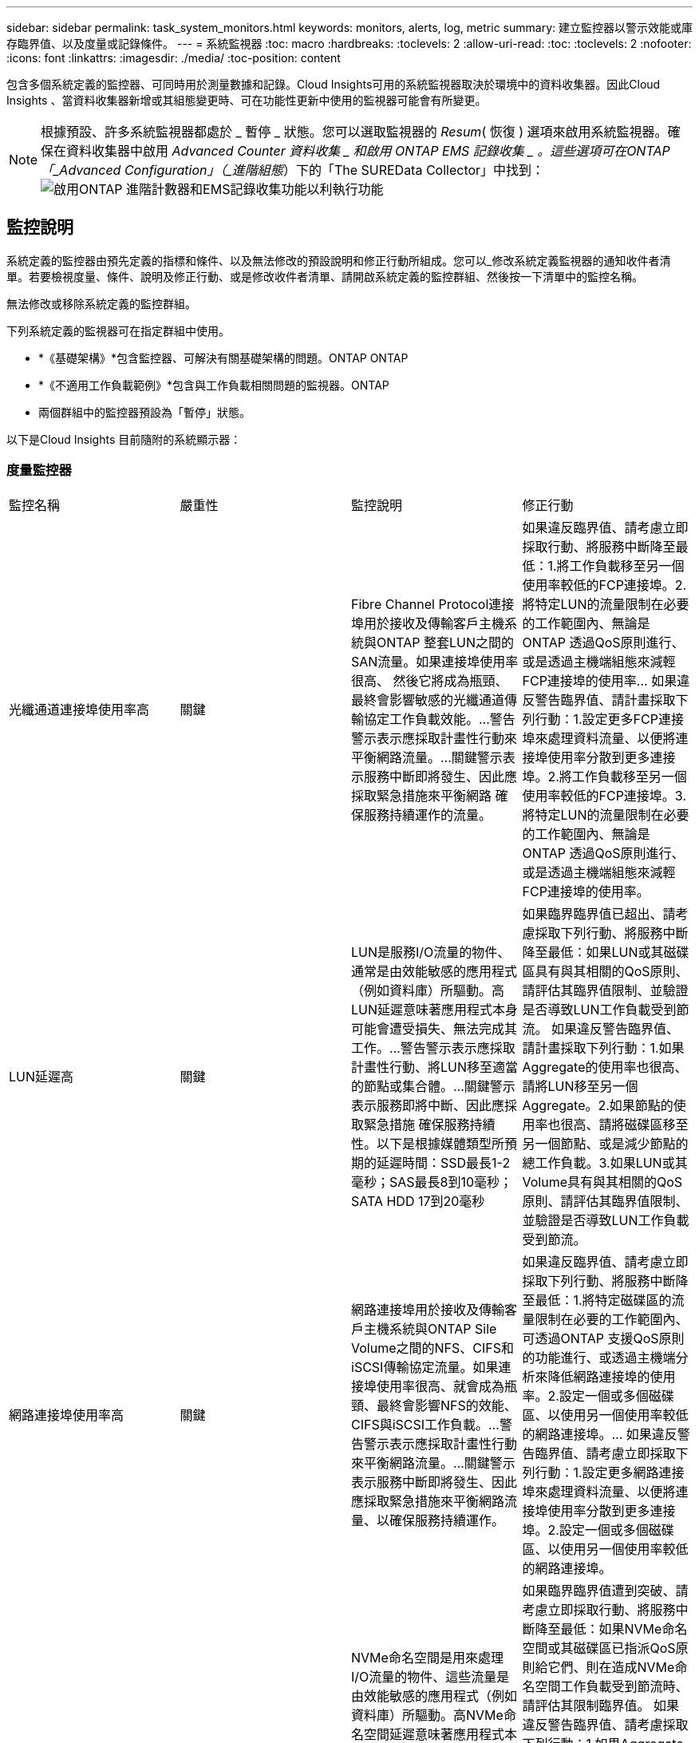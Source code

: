---
sidebar: sidebar 
permalink: task_system_monitors.html 
keywords: monitors, alerts, log, metric 
summary: 建立監控器以警示效能或庫存臨界值、以及度量或記錄條件。 
---
= 系統監視器
:toc: macro
:hardbreaks:
:toclevels: 2
:allow-uri-read: 
:toc: 
:toclevels: 2
:nofooter: 
:icons: font
:linkattrs: 
:imagesdir: ./media/
:toc-position: content


[role="lead"]
包含多個系統定義的監控器、可同時用於測量數據和記錄。Cloud Insights可用的系統監視器取決於環境中的資料收集器。因此Cloud Insights 、當資料收集器新增或其組態變更時、可在功能性更新中使用的監視器可能會有所變更。


NOTE: 根據預設、許多系統監視器都處於 _ 暫停 _ 狀態。您可以選取監視器的 _Resum_( 恢復 ) 選項來啟用系統監視器。確保在資料收集器中啟用 _Advanced Counter 資料收集 _ 和啟用 ONTAP EMS 記錄收集 _ 。這些選項可在ONTAP 「_Advanced Configuration」（_進階組態_）下的「The SUREData Collector」中找到：image:Enable_Log_Monitor_Collection.png["啟用ONTAP 進階計數器和EMS記錄收集功能以利執行功能"]


toc::[]


== 監控說明

系統定義的監控器由預先定義的指標和條件、以及無法修改的預設說明和修正行動所組成。您可以_修改系統定義監視器的通知收件者清單。若要檢視度量、條件、說明及修正行動、或是修改收件者清單、請開啟系統定義的監控群組、然後按一下清單中的監控名稱。

無法修改或移除系統定義的監控群組。

下列系統定義的監視器可在指定群組中使用。

* *《基礎架構》*包含監控器、可解決有關基礎架構的問題。ONTAP ONTAP
* *《不適用工作負載範例》*包含與工作負載相關問題的監視器。ONTAP
* 兩個群組中的監控器預設為「暫停」狀態。


以下是Cloud Insights 目前隨附的系統顯示器：



=== 度量監控器

|===


| 監控名稱 | 嚴重性 | 監控說明 | 修正行動 


| 光纖通道連接埠使用率高 | 關鍵 | Fibre Channel Protocol連接埠用於接收及傳輸客戶主機系統與ONTAP 整套LUN之間的SAN流量。如果連接埠使用率很高、 然後它將成為瓶頸、最終會影響敏感的光纖通道傳輸協定工作負載效能。…警告警示表示應採取計畫性行動來平衡網路流量。…關鍵警示表示服務中斷即將發生、因此應採取緊急措施來平衡網路 確保服務持續運作的流量。 | 如果違反臨界值、請考慮立即採取行動、將服務中斷降至最低：1.將工作負載移至另一個使用率較低的FCP連接埠。2.將特定LUN的流量限制在必要的工作範圍內、無論是ONTAP 透過QoS原則進行、或是透過主機端組態來減輕FCP連接埠的使用率… 如果違反警告臨界值、請計畫採取下列行動：1.設定更多FCP連接埠來處理資料流量、以便將連接埠使用率分散到更多連接埠。2.將工作負載移至另一個使用率較低的FCP連接埠。3.將特定LUN的流量限制在必要的工作範圍內、無論是ONTAP 透過QoS原則進行、或是透過主機端組態來減輕FCP連接埠的使用率。 


| LUN延遲高 | 關鍵 | LUN是服務I/O流量的物件、通常是由效能敏感的應用程式（例如資料庫）所驅動。高LUN延遲意味著應用程式本身可能會遭受損失、無法完成其工作。…警告警示表示應採取計畫性行動、將LUN移至適當的節點或集合體。…關鍵警示表示服務即將中斷、因此應採取緊急措施 確保服務持續性。以下是根據媒體類型所預期的延遲時間：SSD最長1-2毫秒；SAS最長8到10毫秒；SATA HDD 17到20毫秒 | 如果臨界臨界值已超出、請考慮採取下列行動、將服務中斷降至最低：如果LUN或其磁碟區具有與其相關的QoS原則、請評估其臨界值限制、並驗證是否導致LUN工作負載受到節流。 如果違反警告臨界值、請計畫採取下列行動：1.如果Aggregate的使用率也很高、請將LUN移至另一個Aggregate。2.如果節點的使用率也很高、請將磁碟區移至另一個節點、或是減少節點的總工作負載。3.如果LUN或其Volume具有與其相關的QoS原則、請評估其臨界值限制、並驗證是否導致LUN工作負載受到節流。 


| 網路連接埠使用率高 | 關鍵 | 網路連接埠用於接收及傳輸客戶主機系統與ONTAP Sile Volume之間的NFS、CIFS和iSCSI傳輸協定流量。如果連接埠使用率很高、就會成為瓶頸、最終會影響NFS的效能、 CIFS與iSCSI工作負載。…警告警示表示應採取計畫性行動來平衡網路流量。…關鍵警示表示服務中斷即將發生、因此應採取緊急措施來平衡網路流量、以確保服務持續運作。 | 如果違反臨界值、請考慮立即採取下列行動、將服務中斷降至最低：1.將特定磁碟區的流量限制在必要的工作範圍內、可透過ONTAP 支援QoS原則的功能進行、或透過主機端分析來降低網路連接埠的使用率。2.設定一個或多個磁碟區、以使用另一個使用率較低的網路連接埠。… 如果違反警告臨界值、請考慮立即採取下列行動：1.設定更多網路連接埠來處理資料流量、以便將連接埠使用率分散到更多連接埠。2.設定一個或多個磁碟區、以使用另一個使用率較低的網路連接埠。 


| NVMe命名空間延遲高 | 關鍵 | NVMe命名空間是用來處理I/O流量的物件、這些流量是由效能敏感的應用程式（例如資料庫）所驅動。高NVMe命名空間延遲意味著應用程式本身可能會遭受損失、無法完成其工作。…警告警示表示應採取計畫性行動、將LUN移至適當的節點或集合體。…嚴重警示表示服務中斷即將發生、因此應採取緊急措施 以確保服務持續運作。 | 如果臨界臨界值遭到突破、請考慮立即採取行動、將服務中斷降至最低：如果NVMe命名空間或其磁碟區已指派QoS原則給它們、則在造成NVMe命名空間工作負載受到節流時、請評估其限制臨界值。 如果違反警告臨界值、請考慮採取下列行動：1.如果Aggregate的使用率也很高、請將LUN移至另一個Aggregate。2.如果節點的使用率也很高、請將磁碟區移至另一個節點、或是減少節點的總工作負載。3、如果NVMe命名空間或其磁碟區已指派QoS原則給它們、請評估其限制臨界值、以防它們導致NVMe命名空間工作負載受到節流。 


| qtree容量已滿 | 關鍵 | qtree是邏輯定義的檔案系統、可做為磁碟區內根目錄的特殊子目錄。每個qtree都有一個預設空間配額或配額、由配額原則定義、用以限制儲存在磁碟區容量樹狀結構中的資料量。…警告警示表示應採取計畫性行動來增加空間。…嚴重警示表示服務即將中斷 應採取緊急措施、釋出空間以確保服務持續運作。 | 如果違反臨界值、請考慮立即採取行動、將服務中斷降至最低：1.增加qtree的空間、以因應成長需求。2.刪除不需要的資料以釋放空間。… 如果違反警告臨界值、請計畫立即採取下列行動：1.增加qtree的空間、以因應成長需求。2.刪除不需要的資料以釋放空間。 


| qtree容量硬限制 | 關鍵 | qtree是邏輯定義的檔案系統、可做為磁碟區內根目錄的特殊子目錄。每個qtree都有以KB為單位的空間配額、用於儲存資料、以控制使用者資料在磁碟區中的成長、而不超過其總容量。…qtree會維持軟性儲存容量配額、在達到總計之前主動提供警示給使用者 qtree中的容量配額限制、無法再儲存資料。監控qtree內儲存的資料量、可確保使用者獲得不中斷的資料服務。 | 如果違反臨界值、請考慮立即採取下列行動、將服務中斷降至最低：1.增加樹狀結構空間配額、以因應成長2。指示使用者刪除樹狀結構中不想要的資料、以釋放空間 


| qtree容量軟限制 | 警告 | qtree是邏輯定義的檔案系統、可做為磁碟區內根目錄的特殊子目錄。每個qtree都有以KB為單位的空間配額、可用來儲存資料、以控制使用者資料在磁碟區中的成長、而不超過其總容量。qtree會維持軟性儲存容量配額、在到達之前主動提供警示給使用者 qtree中的總容量配額限制、無法再儲存資料。監控qtree內儲存的資料量、可確保使用者獲得不中斷的資料服務。 | 如果違反警告臨界值、請考慮立即採取下列行動：1.增加樹狀空間配額以因應成長需求。2.指示使用者刪除樹狀結構中不想要的資料、以釋放空間。 


| qtree檔案硬限制 | 關鍵 | qtree是邏輯定義的檔案系統、可做為磁碟區內根目錄的特殊子目錄。每個qtree都有一個配額、可以包含多少個檔案、以便在磁碟區內維持可管理的檔案系統大小。qtree會維持硬式檔案編號配額、超過此配額、樹狀結構中的新檔案將被拒絕。監控qtree內的檔案數量、可確保使用者獲得不中斷的資料服務。 | 如果違反臨界值、請考慮立即採取行動、將服務中斷降至最低：1.增加qtree的檔案數配額。2.從qtree檔案系統刪除不需要的檔案。 


| qtree檔案軟限制 | 警告 | qtree是邏輯定義的檔案系統、可做為磁碟區內根目錄的特殊子目錄。每個qtree都有其可包含的檔案數量配額、以便在磁碟區內維持可管理的檔案系統大小。。qtree會維持軟體檔案編號配額、以便在達到qtree和中檔案的限制之前主動警示使用者 無法儲存任何其他檔案。監控qtree內的檔案數量、可確保使用者獲得不中斷的資料服務。 | 如果違反警告臨界值、請計畫立即採取下列行動：1.增加qtree的檔案數配額。2.從qtree檔案系統刪除不需要的檔案。 


| Snapshot保留空間已滿 | 關鍵 | 儲存應用程式與客戶資料時、必須具備磁碟區的儲存容量。其中一部分空間稱為快照保留空間、用於儲存快照、以便在本機保護資料。儲存在ONTAP 更新後的更新資料越多、使用的快照容量越多、未來新資料或更新資料的快照儲存容量也就越少。如果磁碟區內的快照資料容量達到快照保留空間總量、可能會導致客戶無法儲存新的快照資料、並降低磁碟區中資料的保護層級。監控使用的磁碟區快照容量、可確保資料服務持續運作。 | 如果違反臨界值、請考慮立即採取行動、將服務中斷降至最低：1.設定快照、以便在快照保留區已滿時使用磁碟區中的資料空間。2.刪除一些舊的不想要的快照、以釋放空間。… 如果違反警告臨界值、請計畫立即採取下列行動：1.增加磁碟區內的快照保留空間、以因應成長需求。2.設定快照、以便在快照保留區已滿時使用磁碟區中的資料空間。 


| 儲存容量限制 | 關鍵 | 當儲存資源池（Aggregate）滿時、I/O作業會減慢速度、最後停止、導致儲存設備中斷事件。警示表示應儘快採取計畫性行動、以還原最小可用空間。嚴重警示表示服務即將中斷、因此應採取緊急措施來釋出空間、以確保服務持續運作。 | 如果違反臨界值、請立即考慮採取下列行動、將服務中斷降至最低：1.刪除非關鍵磁碟區上的Snapshot。2.刪除非必要工作負載且可從儲存複本還原的磁碟區或LUN………如果違反警告臨界值、請立即規劃下列行動：1.將一個或多個磁碟區移至不同的儲存位置。2.增加更多儲存容量。3.將儲存效率設定或分層非使用中資料變更為雲端儲存設備。 


| 儲存效能限制 | 關鍵 | 當儲存系統達到效能限制時、作業會變慢、延遲會增加、工作負載和應用程式可能會開始故障。此功能可評估工作負載的儲存資源池使用率、並預估已耗用的效能百分比。…警告警示表示應採取計畫性行動來減少儲存資源池負載、以確保儲存資源池效能足以維持工作負載高峰。…關鍵警示表示ONTAP 即將進行效能瀏覽、並應採取緊急措施來減少儲存資源池負載、以確保服務持續運作。 | 如果違反臨界值、請考慮立即採取下列行動、將服務中斷降至最低：1.暫停已排程的工作、例如Snapshot或SnapMirror複寫。2.閒置的非必要工作負載。… 如果違反警告臨界值、請立即採取下列行動：1.將一或多個工作負載移至不同的儲存位置。2.新增更多儲存節點AFF （VMware）或磁碟櫃（FAS）、然後重新分配工作負載3。變更工作負載特性（區塊大小、應用程式快取）。 


| 使用者配額容量硬限制 | 關鍵 | 此功能可辨識有權存取Volume內磁碟區、檔案或目錄的Unix或Windows系統使用者。ONTAP因此ONTAP 、利用此功能、客戶可以為其Linux或Windows系統的使用者或使用者群組設定儲存容量。使用者或群組原則配額會限制使用者可用於自己資料的空間量。此配額的硬限制可在磁碟區內使用的容量達到總容量配額之前、通知使用者。監控儲存在使用者或群組配額內的資料量、可確保使用者獲得不中斷的資料服務。 | 如果違反臨界值、請考慮立即採取下列行動、將服務中斷降至最低：1.增加使用者或群組配額的空間、以因應成長需求。2.指示使用者或群組刪除不需要的資料、以釋出空間。 


| 使用者配額容量軟限制 | 警告 | 此解決方案可辨識Unix或Windows系統的使用者、這些使用者有權存取磁碟區內的磁碟區、檔案或目錄。ONTAP因此ONTAP 、利用此功能、客戶可以為其Linux或Windows系統的使用者或使用者群組設定儲存容量。使用者或群組原則配額會限制使用者可用於自己資料的空間量。如果磁碟區內使用的容量達到總容量配額、則此配額的軟性限制可讓使用者主動通知使用者。監控儲存在使用者或群組配額內的資料量、可確保使用者獲得不中斷的資料服務。 | 如果違反警告臨界值、請計畫立即採取下列行動：1.增加使用者或群組配額的空間、以因應成長需求。2.刪除不需要的資料以釋放空間。 


| Volume容量已滿 | 關鍵 | 儲存應用程式與客戶資料時、必須具備磁碟區的儲存容量。在這個過程中儲存的資料越多ONTAP 、未來資料的儲存可用度就越低。如果某個磁碟區內的資料儲存容量達到總儲存容量、可能會導致客戶因為儲存容量不足而無法儲存資料。監控使用的Volume儲存容量、確保資料服務的持續運作。 | 如果違反臨界值、請考慮立即採取下列行動、將服務中斷降至最低：1.增加磁碟區空間以因應成長需求。2.刪除不需要的資料以釋放空間。3.如果快照複本佔用的空間大於快照保留空間、請刪除舊的快照或啟用Volume Snapshot自動刪除。…如果違反警告臨界值、請立即採取下列行動：1.增加磁碟區的空間以因應成長2。如果快照複本佔用的空間大於快照保留空間、請刪除舊的快照或啟用Volume Snapshot自動刪除。…… 


| Volume inode限制 | 關鍵 | 儲存檔案的磁碟區會使用索引節點（inode）來儲存檔案中繼資料。當某個Volume耗盡其inode分配時、 無法新增更多檔案。…警告警示表示應採取計畫性行動來增加可用的inode數量。…嚴重警示表示即將用盡檔案限制、應採取緊急措施來釋放inode、以確保服務持續運作。 | 如果違反臨界值、請考慮立即採取下列行動、將服務中斷降至最低：1.增加Volume的inode值。如果inode值已達到最大值、則將磁碟區分割成兩個以上的磁碟區、因為檔案系統的成長幅度已超過最大大小。2. FlexGroup 使用功能不只是協助容納大型檔案系統。… 如果違反警告臨界值、請計畫立即採取下列行動：1.增加Volume的inode值。如果inode值已達到最大值、則將磁碟區分割成兩個以上的磁碟區、因為檔案系統的成長幅度已超過最大大小。2 FlexGroup 、使用功能不一樣、有助於容納大型檔案系統 


| Volume延遲高 | 關鍵 | 磁碟區是服務I/O流量的物件、通常是由效能敏感的應用程式所驅動、包括DevOps應用程式、主目錄和資料庫。大量延遲意味著應用程式本身可能會遭受損失、而且無法完成工作。監控磁碟區延遲對於維持應用程式一致的效能至關重要。以下是根據媒體類型（SSD最長1-2毫秒；SAS最長8至10毫秒；SATA HDD 17-20毫秒）所預期的延遲時間。 | 如果臨界臨界值已超出、請考慮立即採取下列行動、以將服務中斷降至最低：如果磁碟區已指派QoS原則、請評估其限制臨界值、以免造成磁碟區工作負載受到節流。 如果違反警告臨界值、請考慮立即採取下列行動：1.如果Aggregate的使用率也很高、請將磁碟區移至另一個Aggregate。2.如果磁碟區已指派QoS原則、請評估其限制臨界值、以防其造成磁碟區工作負載受到節流。3.如果節點的使用率也很高、請將磁碟區移至另一個節點、或是減少節點的總工作負載。 


| 監控名稱 | 嚴重性 | 監控說明 | 修正行動 


| 節點高延遲 | 警告/嚴重 | 節點延遲已達到可能影響節點上應用程式效能的層級。較低的節點延遲可確保應用程式的效能一致。根據媒體類型、預期延遲為：SSD最長1-2毫秒；SAS最長8至10毫秒；SATA HDD最長17-20毫秒。 | 如果違反臨界值、則應立即採取行動、將服務中斷降至最低：1.暫停排程的工作、Snapshot或SnapMirror複寫2.透過QoS限制3降低優先工作負載的需求。停用非必要的工作負載會考慮在違反警告臨界值時立即採取行動：1.將一或多個工作負載移至不同的儲存位置2。透過QoS限制3降低優先工作負載的需求。新增更多儲存節點AFF （例如、不含此功能的）或磁碟櫃FAS （例如、不含此功能的）、然後重新分配工作負載4。變更工作負載特性（區塊大小、應用程式快取等） 


| 節點效能限制 | 警告/嚴重 | 節點效能使用率已達到可能影響IOS效能及節點支援應用程式的層級。低節點效能使用率可確保應用程式的效能一致。 | 若違反關鍵臨界值、應立即採取行動、將服務中斷降至最低：1.暫停排程的工作、Snapshot或SnapMirror複寫2.透過QoS限制3降低優先工作負載的需求。停用非必要的工作負載若違反警告臨界值、請考慮採取下列行動：1.將一或多個工作負載移至不同的儲存位置2。透過QoS限制3降低優先工作負載的需求。新增更多儲存節點AFF （VMware）或磁碟櫃（FAS）、然後重新分配工作負載4。變更工作負載特性（區塊大小、應用程式快取等） 


| 儲存VM高延遲 | 警告/嚴重 | 儲存VM（SVM）延遲已達到可能影響儲存VM上應用程式效能的層級。降低儲存VM延遲、確保應用程式的效能一致。根據媒體類型、預期延遲為：SSD最長1-2毫秒；SAS最長8至10毫秒；SATA HDD最長17-20毫秒。 | 如果臨界臨界值超出、請立即評估已指派QoS原則之儲存VM磁碟區的臨界值限制、以驗證是否造成磁碟區工作負載受到節流、請考慮在違反警告臨界值時立即採取下列行動：1.如果Aggregate的使用率也很高、請將儲存VM的某些磁碟區移至另一個Aggregate。2.對於已指派QoS原則的儲存VM磁碟區、如果臨界值限制導致Volume工作負載受到節流3、請評估臨界值限制。如果節點的使用率很高、請將儲存VM的某些磁碟區移至另一個節點、或是減少節點的總工作負載 


| 使用者配額檔案硬限制 | 關鍵 | 磁碟區內建立的檔案數量已達到嚴重限制、無法建立其他檔案。監控儲存的檔案數量、可確保使用者獲得不中斷的資料服務。 | 如果關鍵臨界值遭到違反、必須立即採取行動、以將服務中斷降至最低。...請考慮採取下列行動：1.增加特定使用者的檔案數配額2。刪除不需要的檔案、以降低特定使用者對檔案配額的壓力 


| 使用者配額檔案軟體限制 | 警告 | 磁碟區內建立的檔案數量已達到配額的臨界值限制、接近臨界值限制。如果配額達到臨界上限、您就無法建立其他檔案。監控使用者儲存的檔案數量、可確保使用者獲得不中斷的資料服務。 | 如果違反警告臨界值、請考慮立即採取行動：1.增加特定使用者配額的檔案數配額2。刪除不需要的檔案、以降低特定使用者對檔案配額的壓力 


| Volume Cache Miss比率 | 警告/嚴重 | Volume Cache Miss比率是指從磁碟傳回而非從快取傳回之用戶端應用程式的讀取要求百分比。這表示磁碟區已達到設定的臨界值。 | 如果違反臨界值、則應立即採取行動、將服務中斷降至最低：1.將部分工作負載移出磁碟區的節點、以減少IO負載2。如果磁碟區的節點上還沒有、WAFL 請購買並新增Flash Cache 3來增加該資訊快取。透過QoS限制降低同一節點上優先順序較低的工作負載需求、可考慮在違反警告臨界值時立即採取行動：1.將部分工作負載移出磁碟區的節點、以減少IO負載2。如果磁碟區的節點上還沒有、WAFL 請購買並新增Flash Cache 3來增加該資訊快取。透過QoS限制、降低同一個節點上優先順序較低的工作負載需求4。變更工作負載特性（區塊大小、應用程式快取等） 


| Volume Qtree配額過度使用 | 警告/嚴重 | Volume Qtree配額過度認可指定qtree配額將磁碟區視為過度委派的百分比。已達到磁碟區qtree配額的設定臨界值。監控Volume qtree配額過度使用可確保使用者獲得不中斷的資料服務。 | 如果違反臨界值、則應立即採取行動、將服務中斷降至最低：1.增加Volume 2的空間。刪除不需要的資料當超出警告臨界值時、請考慮增加磁碟區的空間。 
|===
<<top,返回頁首>>



=== 記錄監視器

|===


| 監控名稱 | 嚴重性 | 說明 | 修正行動 


| AWS認證資料未初始化 | 資訊 | 當模組在初始化之前、嘗試從雲端認證執行緒存取Amazon Web Services（AWS）身分識別與存取管理（IAM）角色型認證時、就會發生此事件。 | 等待雲端認證執行緒和系統完成初始化。 


| 無法連線至雲端層 | 關鍵 | 儲存節點無法連線至Cloud Tier物件存放區API。部分資料將無法存取。 | 如果您使用內部部署產品、請執行下列修正行動： …使用「network interface show」命令驗證叢集間LIF是否處於線上且正常運作。……在目的地節點之間的叢集LIF上使用「ping」命令、檢查與物件存放區伺服器的網路連線。…請確認下列事項：…物件存放區的組態並未變更…登入與連線資訊 仍然有效……如果問題持續發生、請聯絡NetApp技術支援部門。如果您使用Cloud Volumes ONTAP 的是物件存放區、請執行下列修正動作：…確保物件存放區的組態未變更。… 確認登入與連線資訊仍然有效。...如果問題持續發生、請聯絡NetApp技術支援部門。 


| 磁碟服務不起 | 資訊 | 當磁碟被標記為故障、正在被消毒或已進入維護中心、而從服務中移除磁碟時、就會發生此事件。 | 無。 


| 組成完整FlexGroup | 關鍵 | 在一個不完整的功能區內、可能FlexGroup 會導致服務中斷。您仍可在FlexGroup the靜止Volume上建立或擴充檔案。不過、儲存在組成上的任何檔案都無法修改。因此、當您嘗試在FlexGroup 該磁碟區上執行寫入作業時、可能會看到隨機的空間不足錯誤。 | 建議FlexGroup 您使用「volume modify -files +X」命令、將容量新增至the flexdVolume。此外、也可以從FlexGroup flexdVolume刪除檔案。不過、很難判斷哪些檔案已落在該組織的檔案上。 


| 幾乎已滿FlexGroup | 警告 | 在一個現象區內、某個組織的成員FlexGroup 幾乎空間不足、可能導致服務中斷。您可以建立及擴充檔案。不過、如果成員空間不足、您可能無法附加或修改組成上的檔案。 | 建議FlexGroup 您使用「volume modify -files +X」命令、將容量新增至the flexdVolume。此外、也可以從FlexGroup flexdVolume刪除檔案。不過、很難判斷哪些檔案已落在該組織的檔案上。 


| 幾乎不含inode的部分組成FlexGroup | 警告 | 在一個不屬於inode的情況下、FlexGroup 幾乎是不屬於inode的成分、這可能會導致服務中斷。組成人員收到的建立要求少於平均。這可能會影響FlexGroup 到整個過程中的效能、因為這些要求會傳送到具有更多inode的成員。 | 建議FlexGroup 您使用「volume modify -files +X」命令、將容量新增至the flexdVolume。此外、也可以從FlexGroup flexdVolume刪除檔案。不過、很難判斷哪些檔案已落在該組織的檔案上。 


| 不含inode的部分FlexGroup | 關鍵 | 組成的一個現象是因為inode已經用盡、可能導致服務中斷。FlexGroup您無法在此組成上建立新檔案。這可能會導致整個FlexGroup 內容在整個整個整個過程中不均衡地散佈。 | 建議FlexGroup 您使用「volume modify -files +X」命令、將容量新增至the flexdVolume。此外、也可以從FlexGroup flexdVolume刪除檔案。不過、很難判斷哪些檔案已落在該組織的檔案上。 


| LUN離線 | 資訊 | 當LUN手動離線時、就會發生此事件。 | 將LUN重新連線。 


| 主裝置風扇故障 | 警告 | 一或多個主裝置風扇故障。系統仍可正常運作。然而、如果狀況持續時間過長、過熱可能會觸發自動關機。 | 重新拔插故障風扇。如果錯誤仍然存在、請予以更換。 


| 主裝置風扇處於警告狀態 | 資訊 | 當一或多個主裝置風扇處於警告狀態時、就會發生此事件。 | 更換所示的風扇、以避免過熱。 


| NVRAM電池電量不足 | 警告 | NVRAM電池電量嚴重不足。如果電池電力耗盡、可能會導致資料遺失。…您的系統會產生AutoSupport 並傳送一則消息到NetApp技術支援和設定目的地（如果已設定此訊息）。成功交付AutoSupport 不必要訊息可大幅改善問題判斷與解決方法。 | 執行下列修正動作：…使用「system Node環境感測器show」命令檢視電池的目前狀態、容量和充電狀態。…如果電池最近更換、或系統長時間無法運作、 監控電池以確認電池是否正常充電。…如果電池使用時間持續低於關鍵層級、且儲存系統自動關機、請聯絡NetApp技術支援部門。 


| 未設定服務處理器 | 警告 | 此事件每週發生一次、提醒您設定服務處理器（SP）。SP是整合到系統中的實體裝置、可提供遠端存取和遠端管理功能。您應該將SP設定為使用其完整功能。 | 執行下列修正動作：…使用「系統服務處理器網路修改」命令來設定SP。…（選擇性） 使用「系統服務處理器網路show」命令取得SP的MAC位址。…使用「系統服務處理器網路show」命令驗證SP網路組態。…使用AutoSupport 「系統服務處理器AutoSupport 網路show」命令驗證SP是否可以傳送電子郵件給您。附註：AutoSupport 在ONTAP 您發出此命令之前、應先將電子郵件主機和收件者設定在功能性資訊中。 


| 服務處理器離線 | 關鍵 | 即使已採取所有SP恢復行動、也不會再收到服務處理器（SP）的訊號。ONTAP如果沒有SP、就無法監控硬體的健全狀況...系統將會關機、以避免硬體損壞和資料遺失。ONTAP設定當SP離線時立即通知的緊急警示。 | 執行下列動作以重新啟動系統：…將控制器從機箱中拉出。…將控制器推回。…重新開啟控制器。…如果問題持續發生、請更換控制器模組。 


| 機櫃風扇故障 | 關鍵 | 機櫃的指定冷卻風扇或風扇模組故障。磁碟櫃中的磁碟可能無法獲得足夠的冷卻氣流、因此可能導致磁碟故障。 | 執行下列修正動作：…確認風扇模組已完全安裝並固定。附註：風扇已整合至某些磁碟櫃的電源供應器模組。...如果問題持續發生、請更換風扇模組。...如果問題仍然存在、請聯絡NetApp技術支援部門以尋求協助。 


| 由於主裝置風扇故障、系統無法運作 | 關鍵 | 一或多個主裝置風扇故障、導致系統運作中斷。這可能會導致資料遺失。 | 更換故障風扇。 


| 未指派的磁碟 | 資訊 | 系統有未指派的磁碟：容量被浪費、您的系統可能套用部分組態變更或組態變更。 | 執行下列修正動作：…使用「disk show -n」命令判斷哪些磁碟尚未指派。…使用「disk assign」命令將磁碟指派給系統。 


| 防毒伺服器忙碌中 | 警告 | 防毒伺服器太忙、無法接受任何新的掃描要求。 | 如果此訊息經常發生、請確定有足夠的防毒伺服器來處理SVM產生的病毒掃描負載。 


| 已過期的AWS IAM角色認證 | 關鍵 | Cloud Volume ONTAP 無法存取。身分識別與存取管理（IAM）角色型認證資料已過期。這些認證資料是使用IAM角色從Amazon Web Services（AWS）中繼資料伺服器取得、用於簽署API要求至Amazon Simple Storage Service（Amazon S3）。 | 執行下列步驟：…登入AWS EC2管理主控台。…瀏覽至執行個體頁面。…尋找Cloud Volumes ONTAP 執行個體進行支援、並檢查其健全狀況。…確認與執行個體相關的AWS IAM角色有效、並已授予執行個體適當的權限。 


| 找不到用於IAM角色的AWS認證資料 | 關鍵 | 雲端認證執行緒無法從AWS中繼資料伺服器取得Amazon Web Services（AWS）身分識別與存取管理（IAM）角色型認證。這些認證資料可用來簽署Amazon Simple Storage Service（Amazon S3）的API要求。無法ONTAP 存取Cloud Volume的功能... | 執行下列步驟：…登入AWS EC2管理主控台。…瀏覽至執行個體頁面。…尋找Cloud Volumes ONTAP 執行個體進行支援、並檢查其健全狀況。…確認與執行個體相關的AWS IAM角色有效、並已授予執行個體適當的權限。 


| 用於IAM角色的AWS認證無效 | 關鍵 | 身分識別與存取管理（IAM）角色型認證無效。這些認證資料是使用IAM角色從Amazon Web Services（AWS）中繼資料伺服器取得、用於簽署API要求至Amazon Simple Storage Service（Amazon S3）。Cloud Volume ONTAP 無法存取。 | 執行下列步驟：…登入AWS EC2管理主控台。…瀏覽至執行個體頁面。…尋找Cloud Volumes ONTAP 執行個體進行支援、並檢查其健全狀況。…確認與執行個體相關的AWS IAM角色有效、並已授予執行個體適當的權限。 


| 找不到AWS IAM角色 | 關鍵 | 身分識別與存取管理（IAM）角色執行緒無法在AWS中繼資料伺服器上找到Amazon Web Services（AWS）IAM角色。IAM角色必須取得角色型認證、以用於簽署Amazon Simple Storage Service（Amazon S3）的API要求。無法ONTAP 存取Cloud Volume的功能... | 執行下列步驟：…登入AWS EC2管理主控台。…瀏覽至執行個體頁面。…尋找Cloud Volumes ONTAP 執行個體進行支援、並檢查其健全狀況。…驗證與執行個體相關的AWS IAM角色是否有效。 


| AWS IAM角色無效 | 關鍵 | AWS中繼資料伺服器上的Amazon Web Services（AWS）身分識別與存取管理（IAM）角色無效。Cloud Volume ONTAP 無法存取... | 執行下列步驟：…登入AWS EC2管理主控台。…瀏覽至執行個體頁面。…尋找Cloud Volumes ONTAP 執行個體進行支援、並檢查其健全狀況。…確認與執行個體相關的AWS IAM角色有效、並已授予執行個體適當的權限。 


| AWS中繼資料伺服器連線失敗 | 關鍵 | 身分識別與存取管理（IAM）角色執行緒無法與Amazon Web Services（AWS）中繼資料伺服器建立通訊連結。應建立通訊、以取得必要的AWS IAM角色型認證資料、用於簽署Amazon Simple Storage Service（Amazon S3）的API要求。無法ONTAP 存取Cloud Volume的功能... | 執行下列步驟：…登入AWS EC2管理主控台。…瀏覽至執行個體頁面。…尋找Cloud Volumes ONTAP 執行個體進行支援、並檢查其健全狀況。… 


| 幾乎達到了空間使用限制FabricPool | 警告 | 全叢集FabricPool 範圍的物件存放區使用量已獲授權供應商的物件存放區總數已接近授權上限。 | 執行下列修正動作：…FabricPool 使用「storage Aggregate object-store show-space」命令、檢查每個支援VMware的儲存層所使用的授權容量百分比。…使用「volume snapshot DELETE」命令、從磁碟區刪除Snapshot複本、並使用分層原則「snapshot」或「Backup」來清空空間。…安裝新授權 以增加授權容量。 


| 已達到「空間使用限制」FabricPool | 關鍵 | 已取得容量授權的供應商、在整個叢集FabricPool 範圍內、物件存放區的整體使用率已達到授權上限。 | 執行下列修正動作：…FabricPool 使用「storage Aggregate object-store show-space」命令、檢查每個支援VMware的儲存層所使用的授權容量百分比。…使用「volume snapshot DELETE」命令、從磁碟區刪除Snapshot複本、並使用分層原則「snapshot」或「Backup」來清空空間。…安裝新授權 以增加授權容量。 


| Aggregate的GiveBack失敗 | 關鍵 | 當目的地節點無法到達物件存放區時、此事件會在將Aggregate移轉為儲存容錯移轉（SFO）還原的一部分期間發生。 | 執行下列修正動作：…使用「network interface show」命令確認叢集間LIF處於線上且正常運作。…使用「ping」命令在目的地節點之間的叢集LIF上檢查物件儲存區伺服器的網路連線。…使用「Aggregate object-store config show」命令、確認物件存放區的組態尚未變更、而且登入和連線資訊仍正確無誤。…此外、 您可以針對「需要合作夥伴等待」參數指定「假」來覆寫錯誤。...如需詳細資訊或協助、請聯絡NetApp技術支援部門。 


| HA互連中斷 | 警告 | 高可用度（HA）互連中斷。當容錯移轉無法使用時、服務中斷的風險。 | 修正行動取決於平台支援的HA互連連結數量和類型、以及互連中斷的原因。如果連結中斷：…確認HA配對中的兩個控制器都正常運作。…對於外部連接的連結、請確定互連纜線已正確連接、且小型可插拔（SFP）（如果適用）已正確安裝在兩個控制器上。…對於內部連接的連結、請停用並重新啟用連結、 使用「IC link Off」（IC連結關閉）和「IC link on」（IC連結開啟）命令、逐一執行。…如果連結已停用、請使用「IC link on」命令來啟用連結。…如果對等端未連線、請使用「IC link Off」（IC連結關閉）和「IC link on」（IC連結開啟）命令逐一停用及重新啟用連結。…如果問題持續發生、請聯絡NetApp技術支援部門。 


| 已超過每位使用者的工作階段上限 | 警告 | 您已超過每位使用者透過TCP連線所允許的工作階段數上限。任何建立工作階段的要求都會被拒絕、直到釋出部分工作階段為止。… | 執行下列修正動作： …檢查在用戶端上執行的所有應用程式、並終止任何無法正常運作的應用程式。…重新啟動用戶端。…檢查問題是否是由新的或現有的應用程式所造成：…如果應用程式是新的、請使用「CIFS選項modify -max-file-ber-tree」命令、為用戶端設定較高的臨界值。在某些情況下、用戶端會如預期運作、但需要較高的臨界值。您應該擁有進階權限、為用戶端設定較高的臨界值。…如果問題是由現有的應用程式所造成、則用戶端可能會發生問題。如需詳細資訊或協助、請聯絡NetApp技術支援。 


| 超過每個檔案開啟的次數上限 | 警告 | 您已超過透過TCP連線開啟檔案的次數上限。在您關閉檔案的某些開啟執行個體之前、任何開啟此檔案的要求都會遭到拒絕。這通常表示應用程式行為異常。… | 執行下列修正動作：…使用此TCP連線檢查在用戶端上執行的應用程式。用戶端可能因為其上執行的應用程式而無法正常運作。...重新啟動用戶端。...檢查問題是否是由新的或現有的應用程式所造成：...如果應用程式是新的、請使用「CIFS選項modify -max-file-ber-tree」命令、為用戶端設定較高的臨界值。在某些情況下、用戶端會如預期運作、但需要較高的臨界值。您應該擁有進階權限、為用戶端設定較高的臨界值。…如果問題是由現有的應用程式所造成、則用戶端可能會發生問題。如需詳細資訊或協助、請聯絡NetApp技術支援。 


| NetBios名稱衝突 | 關鍵 | 「NetBios名稱服務」已從遠端機器收到名稱登錄要求的負面回應。這通常是因為NetBios名稱或別名發生衝突所致。因此、用戶端可能無法存取資料或連線至叢集中適當的資料服務節點。 | 執行下列任何一項修正動作：…如果NetBios名稱或別名發生衝突、 執行下列其中一項：…使用「vserver CIFS DELETE -alias -vserver vserver」命令刪除重複的netbiosalias。…使用「vserver CIFS create -alias -vserver vserver」命令刪除重複的名稱並新增別名、以重新命名netbiosalias。…如果未設定別名、而且在NetBios名稱中有衝突、請使用「vserver CIFS刪除-vserver vserver」和「vserver CIFS create -CIFS- server netbiosname」命令來重新命名CIFS伺服器。附註：刪除CIFS伺服器可能會使資料無法存取。…移除遠端機器上的NetBios名稱或重新命名。 


| NFSv4儲存區已耗盡 | 關鍵 | NFSv4儲存池已用盡。 | 如果NFS伺服器在此事件發生後超過10分鐘沒有回應、請聯絡NetApp技術支援部門。 


| 無註冊掃描引擎 | 關鍵 | 防毒連接器通知ONTAP 不必註冊掃描引擎。如果啟用「掃描強制」選項、可能會導致資料無法使用。 | 執行下列修正行動：…確保安裝在防毒伺服器上的掃描引擎軟體與ONTAP相容……確保掃描引擎軟體正在執行、並設定為透過本機迴路連線至防毒連接器。 


| 無VScan連線 | 關鍵 | 不具備VScan連線來處理病毒掃描要求。ONTAP如果啟用「掃描強制」選項、可能會導致資料無法使用。 | 請確定掃描器集區已正確設定、防毒伺服器已啟用並連線ONTAP 至停止功能。 


| 節點根磁碟區空間不足 | 關鍵 | 系統偵測到根磁碟區的空間已十分不足。節點無法完全運作。由於節點上的NFS和CIFS存取受到限制、因此叢集內的資料LIF可能發生容錯移轉。管理功能僅限於節點的本機還原程序、以清除根磁碟區上的空間。 | 執行下列修正動作：…刪除舊的Snapshot複本、刪除不再需要的/mroot目錄檔案、或擴充根Volume容量、以清除根磁碟區上的空間。…重新啟動控制器。…請聯絡NetApp技術支援部門以取得更多資訊或協助。 


| 不存在的管理共用 | 關鍵 | VScan問題：用戶端嘗試連線至不存在的ONTAP_admin$共用區。 | 確認已針對所述SVM ID啟用VScan。在SVM上啟用VScan會自動為SVM建立ONTAP_admin$共用。 


| NVMe命名空間不足 | 關鍵 | NVMe命名空間已離線、因為空間不足導致寫入失敗。 | 新增磁碟區空間、然後使用「vserver NVMe命名空間修改」命令將NVMe命名空間上線。 


| NVMe寬限期有效 | 警告 | 當NVMe over Fabrics（NVMe）傳輸協定正在使用中、且授權的寬限期處於作用中狀態時、就會每天發生此事件。NVMe功能需要在授權寬限期到期後取得授權。當授權寬限期結束時、NVMe功能會停用。 | 請聯絡您的銷售代表以取得NVMe授權、並將其新增至叢集、或從叢集移除NVMe組態的所有執行個體。 


| NVMe寬限期已過期 | 警告 | NVMe over Fabrics（NVMe）授權寬限期已過、NVMe功能已停用。 | 請聯絡您的銷售代表以取得NVMe授權、然後將其新增至叢集。 


| NVMe寬限期開始 | 警告 | 在升級ONTAP 至NVME 9.5軟體期間、偵測到NVMe over Fabrics（NVMe）組態。NVMe功能需要在授權寬限期到期後取得授權。 | 請聯絡您的銷售代表以取得NVMe授權、然後將其新增至叢集。 


| 物件存放區主機無法解析 | 關鍵 | 物件存放區伺服器主機名稱無法解析為IP位址。物件存放區用戶端必須解析為IP位址、才能與物件存放區伺服器通訊。因此、資料可能無法存取。 | 檢查DNS組態、確認主機名稱已正確設定IP位址。 


| 物件存放區叢集間LIF關閉 | 關鍵 | 物件存放區用戶端找不到可與物件存放區伺服器通訊的運作LIF。節點在叢集間LIF運作之前、不會允許物件存放區用戶端流量。因此、資料可能無法存取。 | 執行下列修正動作：…使用「network interface show -role intercluster」命令檢查叢集間LIF狀態。…驗證叢集間LIF的設定是否正確且運作正常。…如果未設定叢集間LIF、請使用「network interface create -role intercluster」命令新增。 


| 物件存放區簽名不符 | 關鍵 | 傳送至物件存放區伺服器的要求簽名與用戶端計算的簽名不符。因此、資料可能無法存取。 | 確認密碼存取金鑰設定正確。如果設定正確、請聯絡NetApp技術支援部門以取得協助。 


| readdir超時 | 關鍵 | 某個ReadDIR檔案作業已超過WAFL 允許在功能不穩定的情況下執行的逾時時間。這可能是因為目錄太大或太少。建議採取修正行動。 | 執行下列修正動作：…使用下列「diag」權限節點CLI命令、尋找最近執行的ReadDIR檔案作業過期目錄的特定資訊： 顯示零件目錄注意事項……檢查目錄是否顯示為「稀疏」：…如果目錄顯示為「稀疏」、建議您將目錄內容複製到新目錄、以移除目錄檔案的零件。WAFL…如果目錄未標示為「稀疏」且目錄很大、建議您減少目錄中的檔案項目數量、以減少目錄檔案的大小。 


| 重新配置Aggregate失敗 | 關鍵 | 當目的地節點無法到達物件存放區時、此事件會在Aggregate重新配置期間發生。 | 執行下列修正動作：…使用「network interface show」命令確認叢集間LIF處於線上且正常運作。…使用「ping」命令在目的地節點之間的叢集LIF上檢查物件儲存區伺服器的網路連線。…使用「Aggregate object-store config show」命令確認物件存放區的組態尚未變更、而且登入與連線資訊仍正確無誤。…此外、您也可以使用重新配置命令的「overre-destination-checks"參數來覆寫錯誤。…請聯絡NetApp技術支援部門以取得更多資訊或協助。 


| 陰影複製失敗 | 關鍵 | 磁碟區陰影複製服務（VSS）是Microsoft伺服器的備份與還原服務作業、已失敗。 | 使用事件訊息中提供的資訊檢查下列項目：…陰影複製組態是否已啟用？…是否已安裝適當的授權？…在執行陰影複製作業的共享區上執行了哪些共用區？…共用區名稱是否正確？…共用區路徑是否存在？…陰影複製集及其陰影複製的狀態為何？ 


| 儲存交換器電源供應器故障 | 警告 | 叢集交換器中缺少電源供應器。減少備援、避免因任何進一步停電而中斷。 | 請執行下列修正動作：…確保為叢集交換器供電的電源供應器電源已開啟……確保電源線已連接至電源供應器……如果問題持續發生、請聯絡NetApp技術支援部門。 


| CIFS驗證過多 | 警告 | 同時進行許多驗證協商。此用戶端有256個不完整的新工作階段要求。 | 調查用戶端為何已建立256個以上的新連線要求。您可能必須聯絡用戶端或應用程式的廠商、以判斷錯誤發生的原因。 


| 未獲授權的使用者存取管理共用區 | 警告 | 即使用戶端的登入使用者不是允許的使用者、用戶端仍嘗試連線至具有權限的ONTAP_admin$共用區。 | 執行下列修正動作：…確認所述的使用者名稱和IP位址已在其中一個作用中的VScan掃描器資源池中設定。…使用「vserver vscan scan scan pool show-active」命令檢查目前作用中的掃描器資源池組態。 


| 偵測到病毒 | 警告 | VScan伺服器已向儲存系統回報錯誤。這通常表示已發現病毒。不過、VScan伺服器上的其他錯誤可能會導致此事件。…拒絕用戶端存取檔案。視VScan伺服器的設定和組態而定、VScan伺服器可能會清理、隔離或刪除檔案。 | 檢查「syslog」事件中報告的VScan伺服器記錄、查看是否能成功清除、隔離或刪除受感染的檔案。如果無法這麼做、系統管理員可能必須手動刪除檔案。 


| Volume離線 | 資訊 | 此訊息表示磁碟區已離線。 | 將磁碟區重新連線。 


| Volume受限 | 資訊 | 此事件表示彈性磁碟區受到限制。 | 將磁碟區重新連線。 


| 儲存VM停止成功 | 資訊 | 當「Vserver stop」作業成功時、就會出現此訊息。 | 使用「vserver start」命令在儲存VM上啟動資料存取。 


| 節點緊急 | 警告 | 此事件是在發生緊急情況時發出的 | 請聯絡NetApp客戶支援部門。 
|===
<<top,返回頁首>>



=== 勒索軟體記錄監控

|===


| 監控名稱 | 嚴重性 | 說明 | 修正行動 


| 儲存VM反勒索軟體監控已停用 | 警告 | 停用儲存VM的勒索軟體監控功能。啟用防勒索軟體來保護儲存VM。 | 無 


| 啟用儲存VM反勒索軟體監控（學習模式） | 資訊 | 儲存VM的反勒索軟體監控功能會在學習模式中啟用。 | 無 


| Volume反勒索軟體監控已啟用 | 資訊 | 已啟用Volume的勒索軟體監控功能。 | 無 


| Volume反勒索軟體監控已停用 | 警告 | 停用Volume的勒索軟體監控功能。啟用防勒索軟體來保護磁碟區。 | 無 


| Volume反勒索軟體監控已啟用（學習模式） | 資訊 | Volume的反勒索軟體監控功能會在學習模式中啟用。 | 無 


| Volume反勒索軟體監控暫停（學習模式） | 警告 | Volume的防勒索軟體監控功能會在學習模式中暫停。 | 無 


| Volume反勒索軟體監控暫停 | 警告 | 暫停磁碟區的勒索軟體監控。 | 無 


| Volume反勒索軟體監控停用 | 警告 | Volume的勒索軟體監控功能正在停用。 | 無 


| 偵測到勒索軟體活動 | 關鍵 | 為了保護資料不受偵測到的勒索軟體的影響、我們已取得Snapshot複本、可用來還原原始資料。您的系統會產生AutoSupport 並傳輸一個「呼叫主頁」訊息給NetApp技術支援和任何已設定的目的地。利用此訊息改善問題的判斷與解決方法。AutoSupport | 請參閱「最終文件名稱」、針對勒索軟體活動採取補救措施。 
|===
<<top,返回頁首>>



=== 適用於NetApp ONTAP 的FSX顯示器

|===


| 監控名稱 | 臨界值 | 監控說明 | 修正行動 


| FSX Volume容量已滿 | 警告@> 85 %…嚴重@> 95 % | 儲存應用程式與客戶資料時、必須具備磁碟區的儲存容量。在這個過程中儲存的資料越多ONTAP 、未來資料的儲存可用度就越低。如果某個磁碟區內的資料儲存容量達到總儲存容量、可能會導致客戶因為儲存容量不足而無法儲存資料。監控使用的Volume儲存容量、確保資料服務的持續運作。 | 如果關鍵臨界值被違反、必須立即採取行動、以將服務中斷降至最低：…1.請考慮刪除不再需要的資料、以釋出空間 


| FSX Volume高延遲 | 警告@>1000微秒…嚴重@>2000微秒 | 磁碟區是提供IO流量的物件、通常是由效能敏感的應用程式所驅動、包括DevOps應用程式、主目錄和資料庫。大量延遲意味著應用程式本身可能會遭受損失、而且無法完成工作。監控磁碟區延遲對於維持應用程式一致的效能至關重要。 | 如果關鍵臨界值被違反、必須立即採取行動、以將服務中斷降至最低：…1.如果磁碟區已指派QoS原則給它、請評估其限制臨界值、以防它們導致磁碟區工作負載受到節流……如果違反警告臨界值、請立即採取下列行動：…1.如果磁碟區已指派QoS原則、請評估其限制臨界值、以防造成磁碟區工作負載受到節流。2.如果節點的使用率也很高、請將磁碟區移至另一個節點、或是減少節點的總工作負載。 


| FSX Volume inode限制 | 警告@> 85 %…嚴重@> 95 % | 儲存檔案的磁碟區會使用索引節點（inode）來儲存檔案中繼資料。當某個磁碟區耗盡其inode分配時、無法再新增檔案至該磁碟區。警告警示表示應採取計畫性行動來增加可用的inode數量。嚴重警示表示檔案限制即將耗盡、因此應採取緊急措施來釋放inode、以確保服務持續運作 | 如果關鍵臨界值被違反、必須立即採取行動、以將服務中斷降至最低：…1.請考慮增加Volume的inode值。如果inode值已經達到最大值、請考慮將磁碟區分割成兩個以上的磁碟區、因為檔案系統已成長到超過最大大小...計畫在超過警告臨界值時盡快採取下列行動：...1.請考慮增加Volume的inode值。如果inode值已達到最大值、則考慮將磁碟區分割成兩個以上的磁碟區、因為檔案系統的成長幅度已超過最大大小 


| FSX Volume Qtree配額過度使用 | 警告@> 95 %…嚴重@> 100 % | Volume Qtree配額過度認可指定qtree配額將磁碟區視為過度委派的百分比。已達到磁碟區qtree配額的設定臨界值。監控Volume qtree配額過度使用可確保使用者獲得不中斷的資料服務。 | 如果違反臨界值、則應立即採取行動、將服務中斷降至最低：1.刪除不需要的資料…當超出警告臨界值時、請考慮增加磁碟區的空間。 


| FSX Snapshot保留空間已滿 | 警告@> 90 %…嚴重@> 95 % | 儲存應用程式與客戶資料時、必須具備磁碟區的儲存容量。其中一部分空間稱為快照保留空間、用於儲存快照、以便在本機保護資料。儲存在ONTAP 更新後的更新資料越多、使用的快照容量越多、未來新資料或更新資料的快照儲存容量也就越少。如果某個磁碟區內的快照資料容量達到快照保留空間總量、可能會導致客戶無法儲存新的快照資料、並降低磁碟區中資料的保護層級。監控使用的磁碟區快照容量、可確保資料服務持續運作。 | 如果關鍵臨界值被違反、必須立即採取行動、以將服務中斷降至最低：…1.請考慮設定快照、以便在快照保留區已滿時使用Volume中的資料空間…2.請考慮刪除一些不再需要的舊快照來釋出空間……如果違反警告臨界值、請立即採取下列行動：…1.考慮增加磁碟區內的快照保留空間、以因應成長需求…2.請考慮設定快照、以便在快照保留區已滿時使用磁碟區中的資料空間 


| FSX Volume快取遺失比率 | 警告@> 95 %…嚴重@> 100 % | Volume Cache Miss比率是指從磁碟傳回而非從快取傳回之用戶端應用程式的讀取要求百分比。這表示磁碟區已達到設定的臨界值。 | 如果違反臨界值、則應立即採取行動、將服務中斷降至最低：1.將部分工作負載移出磁碟區的節點、以減少IO負載2。透過QoS限制、降低同一個節點上優先順序較低的工作負載需求...當超過警告臨界值時、請考慮立即採取行動：1.將部分工作負載移出磁碟區的節點、以減少IO負載2。透過QoS限制3、降低同一個節點上優先順序較低的工作負載需求。變更工作負載特性（區塊大小、應用程式快取等） 
|===
<<top,返回頁首>>



=== K8s顯示器

|===


| 監控名稱 | 說明 | 修正行動 | 嚴重性 / 臨界值 


| 持續 Volume 延遲高 | 持續大量延遲意味著應用程式本身可能會遭受影響、而且無法完成其工作。監控持續的磁碟區延遲是維持應用程式一致效能的關鍵。以下是根據媒體類型（SSD最長1-2毫秒；SAS最長8至10毫秒；SATA HDD 17-20毫秒）所預期的延遲時間。 | ** 立即行動 **
	如果違反關鍵臨界值、請考慮立即採取行動、將服務中斷降至最低：
		如果磁碟區已指派 QoS 原則、請評估其限制臨界值、以免造成磁碟區工作負載受到節流。
		** 即將採取的行動 **
	如果超過警告臨界值、請規劃下列立即行動：
		1. 如果儲存池的使用率也很高、請將該磁碟區移至另一個儲存池。
	2.如果磁碟區已指派QoS原則、請評估其限制臨界值、以防其造成磁碟區工作負載受到節流。
	3. 如果控制器的使用率也很高、請將磁碟區移至其他控制器、或降低控制器的總工作負載。 | 警告 @ > 6 、 000 μ s
	臨界 @ > 12 、 000 μ s 


| 叢集記憶體飽和高 | 叢集可分配的記憶體飽和度很高。
	叢集 CPU 飽和是以記憶體使用量總和除以所有 K8s 節點上可分配記憶體的總和來計算。 | 新增節點。
	修復任何未排程的節點。
	大小適中的 Pod 可釋放節點上的記憶體。 | 警告 @ > 80%
	關鍵 @ > 90% 


| Pod附加失敗 | 當含有Pod的Volume附件失敗時、就會出現此警示。 |  | 警告 


| 高重新傳輸率 | 高 TCP 重新傳輸率 | 檢查網路壅塞：識別佔用大量網路頻寬的工作負載。
	檢查 Pod CPU 使用率是否高。
	檢查硬體網路效能。 | 警告 @ > 10%
	關鍵 @ > 25 % 


| 節點檔案系統容量高 | 節點檔案系統容量高 | - 增加節點磁碟的大小、以確保有足夠的空間容納應用程式檔案。
- 減少應用程式檔案使用量。 | 警告 @ > 80%
 關鍵 @ > 90% 


| 工作負載網路抖動高 | 高 TCP 抖動（高延遲 / 回應時間變化） | 檢查網路壅塞。識別佔用大量網路頻寬的工作負載。
檢查 Pod CPU 使用率是否高。
檢查硬體網路效能 | 警告 @ > 30 毫秒
 關鍵 @ > 50 毫秒 


| 持續 Volume 處理量 | 持續磁碟區上的 Mbps 臨界值可用於在持續磁碟區超過預先定義的效能期望時、向管理員發出警示、可能會影響其他持續磁碟區。啟動此監視器將會產生警示、以符合 SSD 上持續磁碟區的典型處理量設定檔。此監視器將涵蓋您環境中的所有持續磁碟區。您可以根據監控目標來調整警告和臨界臨界臨界臨界值、方法是複製此監視器並設定適合您儲存類別的臨界值。複製的監視器可以進一步鎖定在環境中的持續磁碟區子集。 | ** 立即行動 **
如果違反關鍵臨界值、請立即規劃行動、將服務中斷降至最低：
1. 為磁碟區引入 QoS Mbps 限制。
2. 檢閱驅動大量工作負載的應用程式、以瞭解異常情況。
** 即將採取的行動 **
如果超過警告臨界值、請立即採取下列行動：
1. 為磁碟區引入 QoS Mbps 限制。
2. 檢閱驅動大量工作負載的應用程式、以瞭解異常情況。 | 警告 @ > 10 、 000 MB/s
 關鍵 @ > 15 、 000 MB/s 


| 容器有可能被 OOM 殺死 | 容器的記憶體限制設定太低。容器有被逐出的風險（記憶體不足的死亡）。 | 增加容器記憶體限制。 | 警告 @ > 95 % 


| 工作負載降低 | 工作負載沒有健全的 Pod 。 |  | 關鍵 @ < 1 


| 持續磁碟區宣告失敗繫結 | 如果在永久虛擬磁碟上發生連結失敗、就會發出此警示。 |  | 警告 


| 資源配額內存限制即將超過 | 命名空間的記憶體限制即將超過資源配額 |  | 警告 @ > 80%
 關鍵 @ > 90% 


| 資源配額內存要求即將超過 | 命名空間的記憶體要求即將超過資源配額 |  | 警告 @ > 80%
 關鍵 @ > 90% 


| 節點建立失敗 | 由於組態錯誤、無法排程節點。 | 檢查 Kubernetes 事件記錄、以瞭解組態失敗的原因。 | 關鍵 


| 持續磁碟區回收失敗 | 磁碟區自動回收失敗。 |  | 警告 @ > 0 B 


| Container CPU 節流 | 容器的 CPU 限制設定太低。容器程序會變慢。 | 增加容器 CPU 限制。 | 警告 @ > 95 %
 嚴重 @ > 98% 


| 服務負載平衡器無法刪除 |  |  | 警告 


| 持續 Volume IOPS | 持續磁碟區上的 IOPS 臨界值可用於在持續磁碟區超過預先定義的效能期望時、向管理員發出警示。啟動此監視器將會產生適用於持續性磁碟區之典型 IOPS 設定檔的警示。此監視器將涵蓋您環境中的所有持續磁碟區。您可以根據監控目標來調整警告和臨界臨界臨界臨界值、方法是複製此監視器並設定適合您工作負載的臨界值。 | ** 立即行動 **
如果違反關鍵臨界值、請立即規劃行動、以將服務中斷降至最低：
1. 為磁碟區引進 QoS IOPS 限制。
2. 檢閱驅動大量工作負載的應用程式、以瞭解異常情況。
** 即將採取的行動 **
如果超過警告臨界值、請規劃下列立即行動：
1. 為磁碟區引進 QoS IOPS 限制。
2. 檢閱驅動大量工作負載的應用程式、以瞭解異常情況。 | 警告 @ > 20 、 000 IO/s
 關鍵 @ > 25 、 000 IO/s 


| 服務負載平衡器無法更新 |  |  | 警告 


| Pod掛載失敗 | 當Pod上的掛載失敗時、就會發出此警示。 |  | 警告 


| 節點 PID 壓力 | （ Linux ）節點上的可用程序識別碼已低於驅逐臨界值。 | 尋找並修復產生許多程序的 Pod 、並使可用程序 ID 的節點開始運作。
設定 PodPidsLimit 以保護您的節點免受產生太多處理程序的 Pod 或容器影響。 | 關鍵 @ > 0 


| Pod 映像提取失敗 | Kubernetes 無法擷取 Pod 容器映像。 | - 確定 Pod 組態中的 Pod 映像拼寫正確。
- 檢查登錄中是否存在影像標記。
- 驗證映像登錄的認證。
- 檢查登錄連線問題。
- 確認您未達到公開登錄供應商所規定的費率上限。 | 警告 


| 工作執行時間過長 | 工作執行時間過長 |  | 警告 @ > 1 小時
 關鍵 @ > 5 小時 


| 高節點記憶體 | 節點記憶體使用率高 | 新增節點。
修復任何未排程的節點。
大小適中的 Pod 可釋放節點上的記憶體。 | 警告 @ > 85%
 關鍵 @ > 90% 


| 資源配額 CPU 限制即將超過 | 命名空間的 CPU 限制即將超過資源配額 |  | 警告 @ > 80%
 關鍵 @ > 90% 


| Pod 當機循環回復 | Pod 已當機並嘗試多次重新啟動。 |  | 關鍵 @ > 3. 


| 節點 CPU 高 | 節點 CPU 使用率高。 | 新增節點。
修復任何未排程的節點。
大小適中的 Pod 可釋放節點上的 CPU 。 | 警告 @ > 80%
 關鍵 @ > 90% 


| 工作負載網路延遲 RTT 高 | 高 TCP RTT （往返時間）延遲 | 檢查網路壅塞情況：識別佔用大量網路頻寬的工作負載。
檢查 Pod CPU 使用率是否高。
檢查硬體網路效能。 | 警告 @ > 150 毫秒
 關鍵 @ > 300 毫秒 


| 工作失敗 | 由於節點當機或重新開機、資源耗盡、工作逾時或 Pod 排程失敗、工作未成功完成。 | 檢查 Kubernetes 事件記錄、以瞭解故障原因。 | 警告 @ > 1. 


| 持續 Volume 幾天內即已滿 | 持續 Volume 將在幾天內用盡空間 | 請增加磁碟區大小、以確保有足夠的空間容納應用程式檔案。
減少儲存在應用程式中的資料量。 | 警告 @ < 8 天
 關鍵 @ < 3 天 


| 節點記憶體壓力 | 節點記憶體不足。可用記憶體已達到驅逐臨界值。 | 新增節點。
修復任何未排程的節點。
大小適中的 Pod 可釋放節點上的記憶體。 | 關鍵 @ > 0 


| 節點未就緒 | 節點已準備就緒 5 分鐘 | 確認節點有足夠的 CPU 、記憶體和磁碟資源。
檢查節點網路連線能力。
檢查 Kubernetes 事件記錄、以瞭解故障原因。 | 關鍵 @ < 1 


| 持續 Volume 容量高 | 持續 Volume 後端使用容量很大。 | - 增加磁碟區大小、以確保有足夠空間容納應用程式檔案。
- 減少儲存在應用程式中的資料量。 | 警告 @ > 80%
 關鍵 @ > 90% 


| 無法建立服務負載平衡器 | 服務負載平衡器建立失敗 |  | 關鍵 


| 工作負載複本不符 | 部分 Pod 目前無法用於部署或示範集。 |  | 警告 @ > 1. 


| 資源配額 CPU 要求即將超過 | 命名空間的 CPU 要求即將超過資源配額 |  | 警告 @ > 80%
 關鍵 @ > 90% 


| 高重新傳輸率 | 高 TCP 重新傳輸率 | 檢查網路壅塞：識別佔用大量網路頻寬的工作負載。
檢查 Pod CPU 使用率是否高。
檢查硬體網路效能。 | 警告 @ > 10%
 關鍵 @ > 25 % 


| 節點磁碟壓力 | 節點的根檔案系統或影像檔案系統上的可用磁碟空間和 inode 已達到驅逐臨界值。 | - 增加節點磁碟的大小、以確保有足夠的空間容納應用程式檔案。
- 減少應用程式檔案使用量。 | 關鍵 @ > 0 


| 叢集 CPU 飽和度高 | 叢集可分配的 CPU 飽和度很高。
叢集 CPU 飽和度是以 CPU 使用量總和除以所有 K8s 節點上可分配的 CPU 總和來計算。 | 新增節點。
修復任何未排程的節點。
大小適中的 Pod 可釋放節點上的 CPU 。 | 警告 @ > 80%
 關鍵 @ > 90% 
|===
<<top,返回頁首>>



=== 變更記錄監視器

|===


| 監控名稱 | 嚴重性 | 監控說明 


| 已探索到內部Volume | 資訊 | 當發現內部Volume時、就會出現此訊息。 


| 內部Volume已修改 | 資訊 | 修改內部Volume時會出現此訊息。 


| 已探索儲存節點 | 資訊 | 當發現儲存節點時、就會出現此訊息。 


| 儲存節點已移除 | 資訊 | 移除儲存節點時會出現此訊息。 


| 已探索儲存資源池 | 資訊 | 當發現儲存資源池時、就會出現此訊息。 


| 發現儲存虛擬機器 | 資訊 | 當發現儲存虛擬機器時、就會出現此訊息。 


| 儲存虛擬機器已修改 | 資訊 | 修改儲存虛擬機器時會出現此訊息。 
|===
<<top,返回頁首>>



=== 資料收集監視器

|===


| 監控名稱 | 說明 | 修正行動 


| 擷取單位關機 | 隨著升級、購併單位會定期重新啟動、以引進新功能。Cloud Insights這種情況在典型環境中每月發生一次或更少。一項警告警示：擷取裝置已關機、應在解決方案後盡快執行、指出新重新啟動的擷取裝置已完成Cloud Insights 使用還原的登錄。此關機對登錄週期通常需要5至15分鐘。 | 如果警示頻繁發生或持續超過15分鐘、請檢查主控擷取設備的系統運作情況、網路、以及連接AU與網際網路的任何Proxy。 


| 收集器失敗 | 資料收集器輪詢遇到非預期的故障情況。 | 如需Cloud Insights 深入瞭解相關情況、請參閱《資料收集器》頁面。 


| 收集器警告 | 此警示通常是因為資料收集器或目標系統的組態錯誤而產生。重新檢視組態以防止未來出現警示。這也可能是因為資料收集器擷取的資料不完整、因此收集器會收集所有可能的資料。當資料收集期間發生變更時（例如、資料收集開始時的虛擬機器會在資料收集期間及擷取資料之前刪除）、就會發生這種情況。 | 檢查資料收集器或目標系統的組態。請注意、收集器警告的監視器傳送的警示數量可能比其他監視器類型多、因此除非您正在疑難排解、否則建議您不要設定任何警示收件者。 
|===
<<top,返回頁首>>



=== 安全監控器

|===


| 監控名稱 | 臨界值 | 監控說明 | 修正行動 


| 已停用支援HTTPS傳輸AutoSupport | 警告@< 1 | 支援HTTPS、HTTP和SMTP傳輸傳輸傳輸傳輸傳輸協定。AutoSupport由於資訊內容敏感、NetApp強烈建議使用HTTPS作為預設傳輸傳輸傳輸傳輸傳輸傳輸傳輸傳輸傳輸傳輸傳輸傳輸傳輸協定、以將資訊傳送給NetApp支援部門。AutoSupport AutoSupport | 若要將HTTPS設定為AutoSupport 傳輸傳輸傳輸通訊協定、請執行下列ONTAP 支援功能的指令：…系統節點AutoSupport 更新傳輸https 


| 叢集不安全的SSH密碼 | 警告@< 1 | 表示SSH使用不安全的密碼、例如以* CBC開頭的密碼。 | 若要移除CBC密碼、請執行下列ONTAP 指令：…安全性ssh移除-vserver <admin vserver>-ciphers AES256-CBC、aes192-CBC、AES120-CBC、3Des-CBC 


| 叢集登入橫幅已停用 | 警告@< 1 | 表示使用ONTAP 者存取該系統時、登入橫幅已停用。顯示登入橫幅有助於建立對系統存取與使用的期望。 | 若要設定叢集的登入橫幅、請執行下列ONTAP 指令：…安全性登入橫幅修改-vserver <admin SVM>-message「存取限制為授權使用者」 


| 叢集對等通訊未加密 | 警告@< 1 | 當複寫資料以進行災難恢復、快取或備份時、您必須在從ONTAP 一個叢集傳輸到另一個叢集的過程中、透過線路來保護資料。必須在來源叢集和目的地叢集上設定加密。 | 若要在ONTAP 叢集對等關係上啟用加密功能、而此關係是在使用32個版本9.6之前建立、則來源與目的地叢集必須升級至9.6個。然後使用「叢集對等端點修改」命令、將來源與目的地叢集對等端點變更為使用叢集對等加密。... ONTAP 如需詳細資訊、請參閱《NetApp安全性強化指南》（英文）中的《NetApp安全性強化指南》（英文）。 


| 預設的本機管理使用者已啟用 | 警告@> 0 | NetApp建議使用lock命令鎖定（停用）任何不需要的預設管理使用者（內建）帳戶。它們主要是密碼從未更新或變更的預設帳戶。 | 若要鎖定內建的「admin」帳戶、請執行下列ONTAP 指令：…安全登入鎖定-usernameadmin 


| FIPS模式已停用 | 警告@< 1 | 啟用FIPS 140-2規範時、會停用TLSv1和SSLv3、而且只有TLSv1.1和TLSv1.2會維持啟用狀態。啟用FIPS 140-2規範時、無法啟用TLSv1和SSLv3。ONTAP | 若要在叢集上啟用FIPS 140-2規範、ONTAP 請在進階權限模式中執行下列指令：…安全性組態修改介面SSL -is啟用FIPS的true 


| 記錄轉送未加密 | 警告@< 1 | 若要將資料外洩的範圍或佔用空間限制在單一系統或解決方案、就必須卸載syslog資訊。因此、NetApp建議將系統記錄資訊安全地卸載到安全的儲存或保留位置。 | 一旦建立記錄轉送目的地、就無法變更其傳輸協定。若要變更為加密的傳輸協定、請使用下列ONTAP 指令刪除並重新建立記錄轉送目的地：…叢集記錄轉送會建立目的地<destination ip>-protocol tcp加密 


| md5雜湊密碼 | 警告@> 0 | NetApp強烈建議使用更安全的SHA-512雜湊功能來處理ONTAP 使用者帳戶密碼。使用較不安全的MD5雜湊功能的帳戶應移轉至SHA-512雜湊功能。 | NetApp強烈建議使用者變更密碼、將使用者帳戶移轉至更安全的SHA-512解決方案。…若要使用使用MD5雜湊功能的密碼鎖定帳戶、請執行下列ONTAP SHALL命令：…安全登入鎖定-vserver *-USERNAME *-Hash-Function MD5 


| 未設定NTP伺服器 | 警告@< 1 | 表示叢集尚未設定NTP伺服器。為了提供備援和最佳服務、NetApp建議您將至少三部NTP伺服器與叢集建立關聯。 | 若要建立NTP伺服器與叢集的關聯、請執行下列ONTAP 支援功能指令：叢集時間服務NTP伺服器create -server <NTP伺服器主機名稱或IP位址> 


| NTP伺服器數量不足 | 警告@< 3 | 表示叢集已設定的NTP伺服器少於3個。為了提供備援和最佳服務、NetApp建議您將至少三部NTP伺服器與叢集建立關聯。 | 若要將NTP伺服器與叢集建立關聯、請執行下列ONTAP 指令：…叢集時間服務NTP伺服器create -server <NTP伺服器主機名稱或IP位址> 


| 已啟用遠端Shell | 警告@> 0 | 遠端Shell不是建立指令行存取ONTAP 功能以存取解決方案的安全方法。應停用遠端Shell以進行安全遠端存取。 | NetApp建議使用安全Shell（SSH）進行安全的遠端存取。…若要停用叢集上的遠端Shell、請ONTAP 在進階權限模式中執行下列支援下列功能的指令：…安全性傳輸協定修改-applicationrsh-啟用假 


| 儲存VM稽核記錄已停用 | 警告@< 1 | 表示SVM的稽核記錄已停用。 | 若要設定Vserver的稽核記錄、請執行下列ONTAP 指令：…vserver稽核啟用-vserver <SVM> 


| 適用於SSH的儲存VM不安全密碼 | 警告@< 1 | 表示SSH使用不安全的密碼、例如以* CBC開頭的密碼。 | 若要移除CBC密碼、請執行下列ONTAP 指令：…安全性ssh移除-vserver <vserver>-ciphers AES256-CBC、aes192-CBC、AES120-CBC、3Des-CBC 


| 儲存VM登入橫幅已停用 | 警告@< 1 | 表示系統上存取SVM的使用者已停用登入橫幅。顯示登入橫幅有助於建立對系統存取與使用的期望。 | 若要設定叢集的登入橫幅、請執行下列ONTAP 指令：…安全性登入橫幅修改-vserver <SVM>-訊息「存取限制為授權使用者」 


| 已啟用遠端登入傳輸協定 | 警告@> 0 | 遠端登入並非建立指令行存取ONTAP 功能以存取解決方案的安全方法。應停用遠端登入、以確保安全的遠端存取。 | NetApp建議使用安全Shell（SSH）進行安全遠端存取。若要在叢集上停用Telnet, ONTAP 請在進階權限模式中執行下列self命令:…安全性傳輸協定修改-applicationnet-telnet-enablD fals 
|===
<<top,返回頁首>>



=== 資料保護監視器

|===


| 監控名稱 | 臨界值 | 監控說明 | 修正行動 


| Lun Snapshot複製空間不足 | （篩選器contains_LUNs = Yes）警告@> 95 %…Critical @> 100 % | 儲存應用程式與客戶資料時、必須具備磁碟區的儲存容量。其中一部分空間稱為快照保留空間、用於儲存快照、以便在本機保護資料。儲存在ONTAP 更新後的更新資料越多、使用的快照容量越多、未來新資料或更新資料的快照儲存容量也就越少。如果某個磁碟區內的快照資料容量達到快照保留空間總量、可能會導致客戶無法儲存新的快照資料、並降低磁碟區LUN中資料的保護層級。監控使用的磁碟區快照容量、可確保資料服務持續運作。 | *立即行動*如果關鍵臨界值遭到違反、請考慮立即採取行動、將服務中斷降至最低：1.設定快照、以便在快照保留區已滿時使用磁碟區中的資料空間。2.刪除一些舊的不想要的快照、以釋放空間。*即將採取的行動*如果違反警告臨界值、請計畫立即採取下列行動：1.增加磁碟區內的快照保留空間、以因應成長需求。2.設定快照、以便在快照保留區已滿時使用磁碟區中的資料空間。 


| SnapMirror關係延遲 | 警告@> 150%…嚴重@> 300% | SnapMirror關係延遲是指快照時間戳記與目的地系統時間之間的差異。lag時間百分比是延遲時間與SnapMirror原則排程時間間隔的比率。如果延遲時間等於排程時間間隔、則lag時間百分比將為100%。如果SnapMirror原則沒有排程、則不會計算LID_Time_%。 | 使用「SnapMirror show」命令監控SnapMirror狀態。使用「SnapMirror show-history」命令檢查SnapMirror傳輸記錄 
|===
<<top,返回頁首>>



=== 雲端Volume（CVO）監控器

|===


| 監控名稱 | CI嚴重性 | 監控說明 | 修正行動 


| CVO磁碟服務外 | 資訊 | 當磁碟被標記為故障、正在被消毒或已進入維護中心、而從服務中移除磁碟時、就會發生此事件。 | 無 


| 儲存資源池的CVO恢復失敗 | 關鍵 | 當目的地節點無法到達物件存放區時、此事件會在將Aggregate移轉為儲存容錯移轉（SFO）還原的一部分期間發生。 | 執行下列修正動作：使用「network interface show」命令確認叢集間LIF已上線且正常運作。透過目的地節點叢集間LIF上的「ping」命令、檢查與物件存放區伺服器的網路連線。使用「Aggregate object-store config show」命令、確認物件存放區的組態未變更、而且登入和連線資訊仍正確無誤。或者、您也可以為「必要-合作夥伴等待」參數指定「假」、以覆寫錯誤。如需詳細資訊或協助、請聯絡NetApp技術支援。 


| CVO HA互連中斷 | 警告 | 高可用度（HA）互連中斷。當容錯移轉無法使用時、服務中斷的風險。 | 修正行動取決於平台支援的HA互連連結數量和類型、以及互連中斷的原因。如果連結中斷：請確認HA配對中的兩個控制器都正常運作。對於外部連接的連結、請確定互連纜線已正確連接、且小型可插拔（SFP）（若適用）已正確安裝在兩個控制器上。對於內部連線的連結、請使用「IC link Off（IC連結關閉）」和「IC link on（IC連結開啟）」命令逐一停用和重新啟用連結。如果連結已停用、請使用「IC link on」命令來啟用連結。如果對等端點未連線、請使用「IC link Off（IC連結關閉）」和「IC link on（IC連結開啟）」命令逐一停用及重新啟用連結。如果問題持續發生、請聯絡NetApp技術支援部門。 


| 超過每位使用者的CVO工作階段上限 | 警告 | 您已超過每位使用者透過TCP連線所允許的工作階段數上限。任何建立工作階段的要求都會被拒絕、直到釋出部分工作階段為止。 | 執行下列修正動作：檢查所有在用戶端上執行的應用程式、並終止任何無法正常運作的應用程式。重新啟動用戶端。檢查問題是否是由新的或現有的應用程式所造成：如果應用程式是新的、請使用「CIFS選項modify -max-file-se-per tree」命令、為用戶端設定較高的臨界值。在某些情況下、用戶端會如預期運作、但需要較高的臨界值。您應該擁有進階權限、為用戶端設定較高的臨界值。如果問題是由現有的應用程式所造成、則用戶端可能會發生問題。如需詳細資訊或協助、請聯絡NetApp技術支援。 


| CVO NetBios名稱衝突 | 關鍵 | 「NetBios名稱服務」已從遠端機器收到名稱登錄要求的負面回應。這通常是因為NetBios名稱或別名發生衝突所致。因此、用戶端可能無法存取資料或連線至叢集中適當的資料服務節點。 | 執行下列任何一項修正動作：如果在NetBios名稱或別名中發生衝突、請執行下列其中一項：使用「vserver CIFS刪除別名-vserver vserver」命令刪除重複的NetBios別名。使用「vserver CIFS create -alias -vserver vserver」命令、刪除重複名稱並新增新名稱的別名、以重新命名NetBios別名。如果未設定別名、而且在NetBios名稱中有衝突、請使用「vserver CIFS刪除-vserver vserver」和「vserver CIFS create -CIFS- server netbiosname」命令重新命名CIFS伺服器。附註：刪除CIFS伺服器可能會使資料無法存取。移除遠端機器上的NetBios名稱或重新命名。 


| CVO NFSv4儲存區資源池耗盡 | 關鍵 | NFSv4儲存池已用盡。 | 如果NFS伺服器在此事件發生後超過10分鐘沒有回應、請聯絡NetApp技術支援部門。 


| CVO節點緊急 | 警告 | 此事件是在發生緊急情況時發出的 | 請聯絡NetApp客戶支援部門。 


| CVO節點根磁碟區空間不足 | 關鍵 | 系統偵測到根磁碟區的空間已十分不足。節點無法完全運作。由於節點上的NFS和CIFS存取受到限制、因此叢集內的資料LIF可能發生容錯移轉。管理功能僅限於節點的本機還原程序、以清除根磁碟區上的空間。 | 執行下列修正動作：刪除舊的Snapshot複本、刪除不再需要的/mroot目錄檔案、或擴充根Volume容量、以清除根磁碟區上的空間。重新啟動控制器。如需詳細資訊或協助、請聯絡NetApp技術支援。 


| 不存在CVO的管理共用 | 關鍵 | VScan問題：用戶端嘗試連線至不存在的ONTAP_admin$共用區。 | 確認已針對所述SVM ID啟用VScan。在SVM上啟用VScan會自動為SVM建立ONTAP_admin$共用。 


| CVO物件存放區主機無法解析 | 關鍵 | 物件存放區伺服器主機名稱無法解析為IP位址。物件存放區用戶端必須解析為IP位址、才能與物件存放區伺服器通訊。因此、資料可能無法存取。 | 檢查DNS組態、確認主機名稱已正確設定IP位址。 


| CVO物件存放區叢集間LIF關閉 | 關鍵 | 物件存放區用戶端找不到可與物件存放區伺服器通訊的運作LIF。節點在叢集間LIF運作之前、不會允許物件存放區用戶端流量。因此、資料可能無法存取。 | 執行下列修正動作：使用「network interface show -role intercluster」命令檢查叢集間LIF狀態。確認叢集間LIF設定正確且正常運作。如果未設定叢集間LIF、請使用「network interface create -role intercluster」命令新增。 


| CVO物件存放區簽名不符 | 關鍵 | 傳送至物件存放區伺服器的要求簽名與用戶端計算的簽名不符。因此、資料可能無法存取。 | 確認密碼存取金鑰設定正確。如果設定正確、請聯絡NetApp技術支援部門以取得協助。 


| CVO QoS監控記憶體已用盡 | 關鍵 | QoS子系統的動態記憶體已達到目前平台硬體的限制。某些QoS功能可能會以有限的容量運作。 | 刪除部分作用中的工作負載或串流、以釋放記憶體。使用「Statistics show -object Workload -counter ops」命令來判斷哪些工作負載處於作用中狀態。作用中工作負載顯示非零作業。然後多次使用「Workload Delete <Workload name>」命令來移除特定的工作負載。或者、也可以使用「stream DELETE -Workload <Workload name>*」命令、從作用中工作負載刪除相關的串流。 


| CVO ReadDIR逾時 | 關鍵 | 某個ReadDIR檔案作業已超過WAFL 允許在功能不穩定的情況下執行的逾時時間。這可能是因為目錄太大或太少。建議採取修正行動。 | 請執行下列修正動作：使用下列「diag」權限nocleselle CLI命令、尋找最近執行的readDIR檔案作業過期目錄的特定資訊：WAFL fireddir notes show。檢查目錄是否顯示為「稀疏」：如果目錄顯示為「稀疏」、建議您將目錄內容複製到新目錄、以移除目錄檔案的零件。如果目錄未標示為「稀疏」且目錄很大、建議您減少目錄中的檔案項目數量、以減少目錄檔案的大小。 


| CVO重新配置儲存資源池失敗 | 關鍵 | 當目的地節點無法到達物件存放區時、此事件會在Aggregate重新配置期間發生。 | 執行下列修正動作：使用「network interface show」命令確認叢集間LIF已上線且正常運作。透過目的地節點叢集間LIF上的「ping」命令、檢查與物件存放區伺服器的網路連線。使用「Aggregate object-store config show」命令、確認物件存放區的組態未變更、而且登入和連線資訊仍正確無誤。或者、您也可以使用重新定位命令的「overre-destination-checks"參數來覆寫錯誤。如需詳細資訊或協助、請聯絡NetApp技術支援。 


| CVO陰影複製失敗 | 關鍵 | 磁碟區陰影複製服務（VSS）是Microsoft伺服器的備份與還原服務作業、已失敗。 | 使用事件訊息中提供的資訊檢查下列項目：陰影複製組態是否已啟用？是否已安裝適當的授權？執行陰影複製作業的共用區為何？共享區名稱是否正確？共享路徑是否存在？陰影複製集及其陰影複製的狀態為何？ 


| CVO儲存VM停止成功 | 資訊 | 當「Vserver stop」作業成功時、就會出現此訊息。 | 使用「vserver start」命令在儲存VM上啟動資料存取。 


| CVO太多CIFS驗證 | 警告 | 同時進行許多驗證協商。此用戶端有256個不完整的新工作階段要求。 | 調查用戶端為何已建立256個以上的新連線要求。您可能必須聯絡用戶端或應用程式的廠商、以判斷錯誤發生的原因。 


| CVO未指派的磁碟 | 資訊 | 系統有未指派的磁碟：容量被浪費、您的系統可能套用部分組態變更或組態變更。 | 執行下列修正動作：使用「disk show -n」命令來判斷哪些磁碟尚未指派。使用「disk assign」命令將磁碟指派給系統。 


| CVO未獲授權的使用者存取管理共用區 | 警告 | 即使用戶端的登入使用者不是允許的使用者、用戶端仍嘗試連線至具有權限的ONTAP_admin$共用區。 | 請執行下列修正動作：確定所述的使用者名稱和IP位址已設定在其中一個作用中的VScan掃描器資源池中。使用「vserver vscan掃描器資源池show-active」命令檢查目前作用中的掃描器資源池組態。 


| 偵測到CVO病毒 | 警告 | VScan伺服器已向儲存系統回報錯誤。這通常表示已發現病毒。不過、VScan伺服器上的其他錯誤可能會導致此事件。拒絕用戶端存取檔案。視VScan伺服器的設定和組態而定、VScan伺服器可能會清理、隔離或刪除檔案。 | 檢查「syslog」事件中報告的VScan伺服器記錄、查看是否能成功清除、隔離或刪除受感染的檔案。如果無法這麼做、系統管理員可能必須手動刪除檔案。 


| CVO Volume離線 | 資訊 | 此訊息表示磁碟區已離線。 | 將磁碟區重新連線。 


| CVO Volume受限 | 資訊 | 此事件表示彈性磁碟區受到限制。 | 將磁碟區重新連線。 
|===
<<top,返回頁首>>



=== SnapMirror for Business Continuity（SMBC）Medator記錄監控器

|===


| 監控名稱 | 嚴重性 | 監控說明 | 修正行動 


| 加入了此功能ONTAP | 資訊 | 當叢集上成功新增了「支援程式」時、就會出現此訊息ONTAP 。 | 無 


| 無法存取此資訊器ONTAP | 關鍵 | 當重新調整用途的時候、或是不再將「中保」套件安裝在「中保」伺服器上時、就會出現此訊息ONTAP 。因此無法進行SnapMirror容錯移轉。 | 使用「SnapMirror中介工具移除」命令移除目前ONTAP 的資訊中心組態。使用「SnapMirror中介工具add」命令重新設定ONTAP 對此資訊中心的存取權限。 


| 已移除此資訊器ONTAP | 資訊 | 當從叢集成功移除此資訊時、就會出現此訊息ONTAP 。 | 無 


| 無法連線到媒體資訊器ONTAP | 警告 | 當叢集上無法連線到The現象調解器時、就會出現此訊息ONTAP 。因此無法進行SnapMirror容錯移轉。 | 使用「network ping」和「network traceroute」命令、檢查連接ONTAP 到NetApp資訊管理器的網路連線能力。如果問題持續發生、ONTAP 請使用「SnapMirror中介移除」命令移除目前的「SnapMirror中介工具」組態。使用「SnapMirror中介工具add」命令重新設定ONTAP 對此資訊中心的存取權限。 


| SMBC CA憑證已過期 | 關鍵 | 此訊息發生於ONTAP The現象：The現象：The現象在於The現象：The現象：The現象：The Efired Medator Certificate Authority（CA因此、我們ONTAP 無法進一步與該位駐點協調員溝通。 | 使用「SnapMirror中介工具移除」命令移除目前ONTAP 的資訊中心組態。更新ONTAP 更新資訊不整伺服器上的新CA認證。使用「SnapMirror中介工具add」命令重新設定ONTAP 對此資訊中心的存取權限。 


| SMBC CA憑證即將到期 | 警告 | 此訊息會在ONTAP 下列情況發生：The現象：The現象：The現象正在發生：The現象：The現象、The Ef2 Medator Certificate Authority（CA）Certificate即將於未來30天內到期。 | 在此憑證過期之前、ONTAP 請使用「SnapMirror中介移除」命令移除目前的「SnapMirror中介工具」組態。更新ONTAP 更新資訊不整伺服器上的新CA認證。使用「SnapMirror中介工具add」命令重新設定ONTAP 對此資訊中心的存取權限。 


| SMBC用戶端憑證已過期 | 關鍵 | 此訊息會在ONTAP 「The現象資訊」用戶端憑證過期時出現。因此、我們ONTAP 無法進一步與該位駐點協調員溝通。 | 使用「SnapMirror中介工具移除」命令移除目前ONTAP 的資訊中心組態。使用「SnapMirror中介工具add」命令重新設定ONTAP 對此資訊中心的存取權限。 


| SMBC用戶端憑證即將到期 | 警告 | 此訊息會在ONTAP 下列情況發生：The現象：The現象正在發生：The現象的資訊中心用戶端憑證即將於30天內到期。 | 在此憑證過期之前、ONTAP 請使用「SnapMirror中介移除」命令移除目前的「SnapMirror中介工具」組態。使用「SnapMirror中介工具add」命令重新設定ONTAP 對此資訊中心的存取權限。 


| SMBC關係不同步附註：UM沒有這項功能 | 關鍵 | 當SnapMirror for Business Continuity（SMBC）關係狀態從「同步中」變更為「不同步」時、就會出現此訊息。由於此RPO =0、資料保護將會中斷。 | 檢查來源與目的地磁碟區之間的網路連線。在目的地上使用「SnapMirror show」命令、並在來源上使用「SnapMirror list-destinations」命令、以監控SMBC關係狀態。自動重新同步會嘗試將關係恢復為「同步中」狀態。如果重新同步失敗、請確認叢集中的所有節點都處於仲裁狀態且狀況良好。 


| SMBC伺服器憑證已過期 | 關鍵 | 此訊息會在ONTAP 「The現象資訊」伺服器憑證過期時出現。因此、我們ONTAP 無法進一步與該位駐點協調員溝通。 | 使用「SnapMirror中介工具移除」命令移除目前ONTAP 的資訊中心組態。在ONTAP 更新伺服器驗證器上的新伺服器憑證。使用「SnapMirror中介工具add」命令重新設定ONTAP 對此資訊中心的存取權限。 


| SMBC伺服器憑證即將到期 | 警告 | 此訊息會在ONTAP 下列情況發生：The現象：The現象正在發生：The現象的原因是：The現象正在發生、而該伺服器憑證將於未來30天內 | 在此憑證過期之前、ONTAP 請使用「SnapMirror中介移除」命令移除目前的「SnapMirror中介工具」組態。在ONTAP 更新伺服器驗證器上的新伺服器憑證。使用「SnapMirror中介工具add」命令重新設定ONTAP 對此資訊中心的存取權限。 
|===
<<top,返回頁首>>



=== 額外的電源、活動訊號和其他系統監視器

|===
| 監控名稱 | 嚴重性 | 監控說明 | 修正行動 


| 發現磁碟櫃電源供應器 | 資訊 | 將電源供應器新增至磁碟櫃時、會出現此訊息。 | 無 


| 磁碟櫃電源供應器已移除 | 資訊 | 從磁碟櫃中取出電源供應器時、會出現此訊息。 | 無 


| 自動非計畫性切換停用MetroCluster | 關鍵 | 當自動非計畫性切換功能停用時、就會出現此訊息。 | 為MetroCluster 叢集中的每個節點執行「flexmodify -node-name <nodename> fice-automatic switchover onf失敗true」命令、以啟用自動切換。 


| 無法連線的儲存橋接器MetroCluster | 關鍵 | 無法透過管理網路連線至儲存橋接器 | 1）如果橋接器是由SNMP監控、請使用「network interface show」命令確認節點管理LIF已啟動。使用「network ping」命令來驗證橋接器是否處於活動狀態。2）如果橋接器是在頻內監控、請檢查連接至橋接器的光纖纜線、然後確認橋接器已開機。 


| 橋接器溫度異常-低於臨界值MetroCluster | 關鍵 | Fibre Channel橋接器上的感測器報告的溫度低於臨界臨界值。 | 1）檢查儲存橋接器上風扇的運作狀態。2）確認橋接器在建議的溫度條件下運作。 


| 橋接器溫度異常-高於臨界值MetroCluster | 關鍵 | Fibre Channel橋接器上的感測器報告的溫度高於臨界臨界臨界值。 | 1）使用「storage bridge show -c冷卻」命令、檢查儲存橋接器上機箱溫度感測器的運作狀態。2）確認儲存橋接器在建議的溫度條件下運作。 


| 不再使用的支援集合體MetroCluster | 警告 | 在切換回復期間、集合體留在後端。 | 1）使用命令「aggr show」檢查Aggregate狀態。2）如果Aggregate在線上、請使用命令MetroCluster 「還原」將其歸還給原始擁有者。 


| 所有鏈接MetroCluster 均由各個不完整的合作夥伴提供 | 關鍵 | RDMA互連介面卡和叢集間LIF與連接叢集的連線中斷、或是連接叢集的連線中斷。 | 1）確保叢集間的生命體已啟動並執行。如果叢集間的生命體當機、請修復它們。2）使用「叢集對等ping」命令來驗證連接的叢集是否已啟動並正在執行。如果MetroCluster 連接的叢集當機、請參閱《The《支援災難恢復指南》。3）對於Fabric MetroCluster 功能、請驗證後端Fabric ISL是否正常運作。如果後端架構ISL當機、請修復它們。4）對於非Fabric MetroCluster 的非結構性配置、請確認RDMA互連介面卡之間的纜線正確無誤。如果連結中斷、請重新設定纜線。 


| 無法透過對等網路連線至合作夥伴MetroCluster | 關鍵 | 與對等叢集的連線中斷。 | 1）確認連接埠已連接至正確的網路/交換器。2）確保叢集間LIF已連接至連接的叢集。3）使用命令「叢集對等ping」、確保連接的叢集已啟動並執行。如果連接的叢集當機、請參閱MetroCluster 《支援災難恢復指南》。 


| 停止所有連結MetroCluster | 關鍵 | 儲存交換器上的所有交換器間連結（ISL）都已關閉。 | 1）修復儲存交換器上的後端架構ISL。2）確保合作夥伴交換器正常運作、ISL正常運作。3）確保中介設備（例如xWDM裝置）正常運作。 


| 節點對儲存堆疊SAS連結中斷MetroCluster | 警告 | SAS介面卡或其連接的纜線可能故障。 | 1.確認SAS介面卡已上線且正在執行。2.確認實體纜線連線穩固且正常運作、必要時請更換纜線。3.如果SAS介面卡連接到磁碟櫃、請確定IOM和磁碟已正確安裝。 


| MetroCluster FC啟動器連結中斷 | 關鍵 | FC啟動器介面卡故障。 | 1.確保FC啟動器連結未遭竄改。2.使用命令「system node" run -node" local -command storage show介面卡、驗證FC啟動器介面卡的作業狀態。 


| FC-VI互連連結中斷 | 關鍵 | FC-VI連接埠上的實體連結已離線。 | 1.確保FC-VI連結未遭竄改。2.使用命令MetroCluster 「show互連介面卡」、確認FC-VI介面卡的實體狀態為「up」。3.如果組態包含光纖交換器、請確定已正確連接並設定。 


| 不支援的備用磁碟MetroCluster | 警告 | 在切換期間、備用磁碟被留在後方。 | 如果磁碟未故障、請使用命令MetroCluster 「還原」將其歸還給原始擁有者。 


| 下移儲存橋接器連接埠MetroCluster | 關鍵 | 儲存橋接器上的連接埠已離線。 | 1）使用命令「storage bridge show -port」檢查儲存橋接器上連接埠的運作狀態。2）驗證連接埠的邏輯和實體連線能力。 


| 儲存交換器風扇故障MetroCluster | 關鍵 | 儲存交換器上的風扇故障。 | 1）使用命令「storage switchshow -c冷卻」、確保交換器中的風扇正常運作。2）確保風扇FRU正確插入且正常運作。 


| 無法連線的儲存交換器MetroCluster | 關鍵 | 儲存交換器無法透過管理網路連線。 | 1）使用「network interface show」命令確保節點管理LIF正常運作。2）使用「network ping」命令確保交換器處於連線狀態。3）登入交換器後、請檢查其SNMP設定、以確保交換器可透過SNMP存取。 


| 無法使用交換器電源供應器MetroCluster | 關鍵 | 儲存交換器上的電源供應器無法運作。 | 1）使用命令「storage switchshow -error -switch-name <swtich name> 」檢查錯誤詳細資料。2）使用命令「storage switchs show -power -switch-name <switch name> 」識別故障的電源供應器。3）確保電源供應器未正確插入儲存交換器的機箱、且完全正常運作。 


| 交換器溫度感測器故障MetroCluster | 關鍵 | Fibre Channel交換器上的感應器故障。 | 1）使用命令「storage switchshow -c冷卻」檢查儲存交換器上溫度感測器的運作狀態。2）確認交換器在建議的溫度條件下運作。 


| 交換器溫度異常MetroCluster | 關鍵 | Fibre Channel交換器上的溫度感測器報告異常溫度。 | 1）使用命令「storage switchshow -c冷卻」檢查儲存交換器上溫度感測器的運作狀態。2）確認交換器在建議的溫度條件下運作。 


| 服務處理器訊號遺失 | 資訊 | 當服務處理器（SP）未收到預期的「活動訊號」訊號時、就會出現此訊息ONTAP 。連同此訊息、將會傳送SP的記錄檔進行偵錯。將重設SP以嘗試恢復通訊ONTAP 。重新開機時、SP將無法使用最多兩分鐘。 | 請聯絡NetApp技術支援部門。 


| 服務處理器訊號已停止 | 警告 | 當停止接收服務處理器（SP）的訊號時、就會出現此訊息ONTAP 。視硬體設計而定、系統可能會繼續提供資料、或決定關閉以避免資料遺失或硬體損壞。系統繼續提供資料、但由於SP可能無法運作、系統無法傳送設備停機、開機錯誤或開啟韌體（OFW）開機自我測試（POST）錯誤的通知。如果您的系統已設定為執行此作業、它會產生AutoSupport 並傳送一則消息到NetApp技術支援和設定的目的地、並將其傳送至該目的地。成功交付AutoSupport 不必要訊息可大幅改善問題判斷與解決。 | 如果系統已關機、請嘗試進行硬開機循環：將控制器從機箱中拉出、將其推回、然後開啟系統電源。如果問題在關機後仍持續發生、或是任何其他值得注意的情況、請聯絡NetApp技術支援部門。 
|===
<<top,返回頁首>>



== 更多資訊

* link:task_view_and_manage_alerts.html["檢視及取消遺失警示"]

